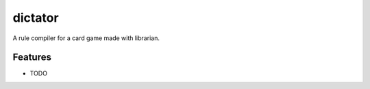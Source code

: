 =============================
dictator
=============================

.. image:: https://badge.fury.io/py/dictator.png
    :target: http://badge.fury.io/py/dictator
    
.. image:: https://travis-ci.org/Nekroze/dictator.png?branch=master
        :target: https://travis-ci.org/Nekroze/dictator

.. image:: https://pypip.in/d/dictator/badge.png
        :target: https://crate.io/packages/dictator?version=latest


A rule compiler for a card game made with librarian.


Features
--------

* TODO
